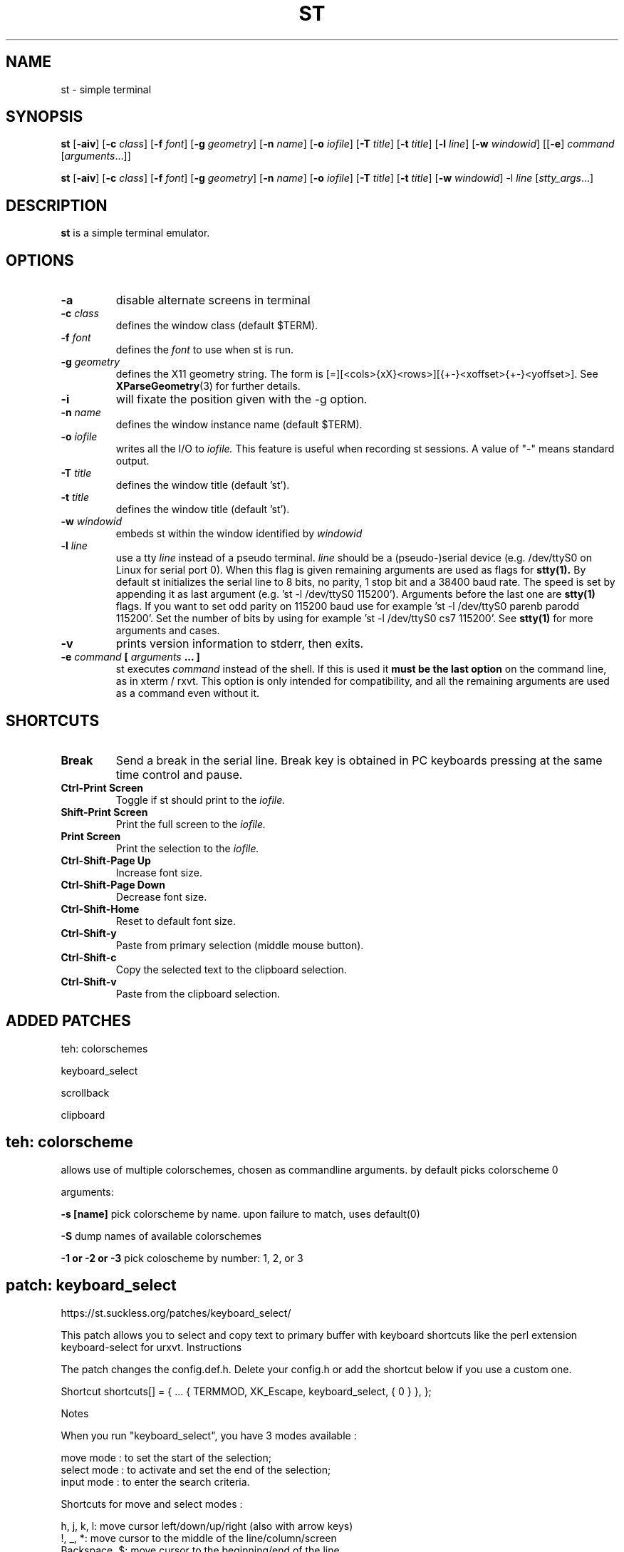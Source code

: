 .TH ST 1 st\-VERSION
.SH NAME
st \- simple terminal
.SH SYNOPSIS
.B st
.RB [ \-aiv ]
.RB [ \-c
.IR class ]
.RB [ \-f
.IR font ]
.RB [ \-g
.IR geometry ]
.RB [ \-n
.IR name ]
.RB [ \-o
.IR iofile ]
.RB [ \-T
.IR title ]
.RB [ \-t
.IR title ]
.RB [ \-l
.IR line ]
.RB [ \-w
.IR windowid ]
.RB [[ \-e ]
.IR command
.RI [ arguments ...]]
.PP
.B st
.RB [ \-aiv ]
.RB [ \-c
.IR class ]
.RB [ \-f
.IR font ]
.RB [ \-g
.IR geometry ]
.RB [ \-n
.IR name ]
.RB [ \-o
.IR iofile ]
.RB [ \-T
.IR title ]
.RB [ \-t
.IR title ]
.RB [ \-w
.IR windowid ]
.RB \-l
.IR line
.RI [ stty_args ...]
.SH DESCRIPTION
.B st
is a simple terminal emulator.
.SH OPTIONS
.TP
.B \-a
disable alternate screens in terminal
.TP
.BI \-c " class"
defines the window class (default $TERM).
.TP
.BI \-f " font"
defines the
.I font
to use when st is run.
.TP
.BI \-g " geometry"
defines the X11 geometry string.
The form is [=][<cols>{xX}<rows>][{+-}<xoffset>{+-}<yoffset>]. See
.BR XParseGeometry (3)
for further details.
.TP
.B \-i
will fixate the position given with the -g option.
.TP
.BI \-n " name"
defines the window instance name (default $TERM).
.TP
.BI \-o " iofile"
writes all the I/O to
.I iofile.
This feature is useful when recording st sessions. A value of "-" means
standard output.
.TP
.BI \-T " title"
defines the window title (default 'st').
.TP
.BI \-t " title"
defines the window title (default 'st').
.TP
.BI \-w " windowid"
embeds st within the window identified by
.I windowid
.TP
.BI \-l " line"
use a tty
.I line
instead of a pseudo terminal.
.I line
should be a (pseudo-)serial device (e.g. /dev/ttyS0 on Linux for serial port
0).
When this flag is given
remaining arguments are used as flags for
.BR stty(1).
By default st initializes the serial line to 8 bits, no parity, 1 stop bit
and a 38400 baud rate. The speed is set by appending it as last argument
(e.g. 'st -l /dev/ttyS0 115200'). Arguments before the last one are
.BR stty(1)
flags. If you want to set odd parity on 115200 baud use for example 'st -l
/dev/ttyS0 parenb parodd 115200'. Set the number of bits by using for
example 'st -l /dev/ttyS0 cs7 115200'. See
.BR stty(1)
for more arguments and cases.
.TP
.B \-v
prints version information to stderr, then exits.
.TP
.BI \-e " command " [ " arguments " "... ]"
st executes
.I command
instead of the shell.  If this is used it
.B must be the last option
on the command line, as in xterm / rxvt.
This option is only intended for compatibility,
and all the remaining arguments are used as a command
even without it.
.SH SHORTCUTS
.TP
.B Break
Send a break in the serial line.
Break key is obtained in PC keyboards
pressing at the same time control and pause.
.TP
.B Ctrl-Print Screen
Toggle if st should print to the
.I iofile.
.TP
.B Shift-Print Screen
Print the full screen to the
.I iofile.
.TP
.B Print Screen
Print the selection to the
.I iofile.
.TP
.B Ctrl-Shift-Page Up
Increase font size.
.TP
.B Ctrl-Shift-Page Down
Decrease font size.
.TP
.B Ctrl-Shift-Home
Reset to default font size.
.TP
.B Ctrl-Shift-y
Paste from primary selection (middle mouse button).
.TP
.B Ctrl-Shift-c
Copy the selected text to the clipboard selection.
.TP
.B Ctrl-Shift-v
Paste from the clipboard selection.
.SH ADDED PATCHES

teh: colorschemes

keyboard_select

scrollback

clipboard

.SH
teh: colorscheme

allows use of multiple colorschemes, chosen as commandline arguments. by
default picks colorscheme 0

arguments:



.B -s [name]
pick colorscheme by name. upon failure to match, uses default(0)

.B -S
dump names of available colorschemes

.B -1 or -2 or -3
pick coloscheme by number: 1, 2, or 3

.SH
patch: keyboard_select

https://st.suckless.org/patches/keyboard_select/

This patch allows you to select and copy text to primary buffer with keyboard
shortcuts like the perl extension keyboard-select for urxvt.  Instructions

The patch changes the config.def.h. Delete your config.h or add the shortcut
below if you use a custom one.

Shortcut shortcuts[] = {
	...
	{ TERMMOD, XK_Escape, keyboard_select, { 0 } },
};

Notes

When you run "keyboard_select", you have 3 modes available :

    move mode : to set the start of the selection;
    select mode : to activate and set the end of the selection;
    input mode : to enter the search criteria.

Shortcuts for move and select modes :

 h, j, k, l:    move cursor left/down/up/right (also with arrow keys)
 !, _, *:       move cursor to the middle of the line/column/screen
 Backspace, $:  move cursor to the beginning/end of the line
 PgUp, PgDown : move cursor to the beginning/end of the column
 Home, End:     move cursor to the top/bottom left corner of the screen
 /, ?:          activate input mode and search up/down
 n, N:          repeat last search, up/down
 s:             toggle move/selection mode
 t:             toggle regular/rectangular selection type
 Return:        quit keyboard_select, keeping the highlight of the selection
 Escape:        quit keyboard_select

With h,j,k,l (also with arrow keys), you can use a quantifier. Enter a number
before hitting the appropriate key.

Shortcuts for input mode :

 Return:       Return to the previous mode

.SH patch: scrollback

https://st.suckless.org/patches/scrollback/

Scroll back through terminal output using Shift+{PageUp, PageDown}.

.SH patch: clipboard

Free Desktop mandates the user to remember which of two clipboards you are
keeping selections in. If you switch between a terminal and browser, you might
this UX jarring. This patch modifies st to work from one CLIPBOARD, the same as
your browser.  Description

st by default only sets PRIMARY on selection since March 2015 according to the
Freedesktop standard.

This patch makes st set CLIPBOARD on selection. Furthermore from
st-clipboard-0.8.2.diff middle click pastes from CLIPBOARD.

You may want to replace selpaste with clippaste in your config.h to complete
the affect.







.SH CUSTOMIZATION
.B st
can be customized by creating a custom config.h and (re)compiling the source
code. This keeps it fast, secure and simple.
.SH AUTHORS
See the LICENSE file for the authors.
.SH LICENSE
See the LICENSE file for the terms of redistribution.
.SH SEE ALSO
.BR tabbed (1),
.BR utmp (1),
.BR stty (1)
.SH BUGS
See the TODO file in the distribution.

